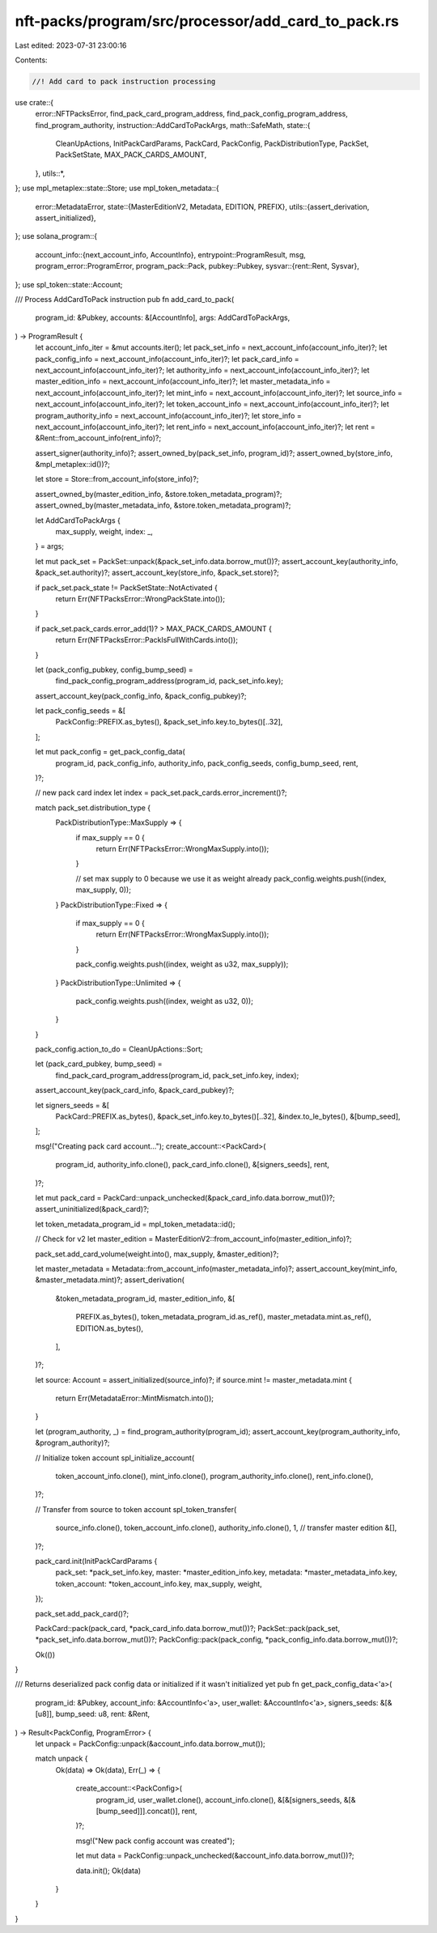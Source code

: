 nft-packs/program/src/processor/add_card_to_pack.rs
===================================================

Last edited: 2023-07-31 23:00:16

Contents:

.. code-block:: rs

    //! Add card to pack instruction processing

use crate::{
    error::NFTPacksError,
    find_pack_card_program_address, find_pack_config_program_address, find_program_authority,
    instruction::AddCardToPackArgs,
    math::SafeMath,
    state::{
        CleanUpActions, InitPackCardParams, PackCard, PackConfig, PackDistributionType, PackSet,
        PackSetState, MAX_PACK_CARDS_AMOUNT,
    },
    utils::*,
};
use mpl_metaplex::state::Store;
use mpl_token_metadata::{
    error::MetadataError,
    state::{MasterEditionV2, Metadata, EDITION, PREFIX},
    utils::{assert_derivation, assert_initialized},
};
use solana_program::{
    account_info::{next_account_info, AccountInfo},
    entrypoint::ProgramResult,
    msg,
    program_error::ProgramError,
    program_pack::Pack,
    pubkey::Pubkey,
    sysvar::{rent::Rent, Sysvar},
};
use spl_token::state::Account;

/// Process AddCardToPack instruction
pub fn add_card_to_pack(
    program_id: &Pubkey,
    accounts: &[AccountInfo],
    args: AddCardToPackArgs,
) -> ProgramResult {
    let account_info_iter = &mut accounts.iter();
    let pack_set_info = next_account_info(account_info_iter)?;
    let pack_config_info = next_account_info(account_info_iter)?;
    let pack_card_info = next_account_info(account_info_iter)?;
    let authority_info = next_account_info(account_info_iter)?;
    let master_edition_info = next_account_info(account_info_iter)?;
    let master_metadata_info = next_account_info(account_info_iter)?;
    let mint_info = next_account_info(account_info_iter)?;
    let source_info = next_account_info(account_info_iter)?;
    let token_account_info = next_account_info(account_info_iter)?;
    let program_authority_info = next_account_info(account_info_iter)?;
    let store_info = next_account_info(account_info_iter)?;
    let rent_info = next_account_info(account_info_iter)?;
    let rent = &Rent::from_account_info(rent_info)?;

    assert_signer(authority_info)?;
    assert_owned_by(pack_set_info, program_id)?;
    assert_owned_by(store_info, &mpl_metaplex::id())?;

    let store = Store::from_account_info(store_info)?;

    assert_owned_by(master_edition_info, &store.token_metadata_program)?;
    assert_owned_by(master_metadata_info, &store.token_metadata_program)?;

    let AddCardToPackArgs {
        max_supply,
        weight,
        index: _,
    } = args;

    let mut pack_set = PackSet::unpack(&pack_set_info.data.borrow_mut())?;
    assert_account_key(authority_info, &pack_set.authority)?;
    assert_account_key(store_info, &pack_set.store)?;

    if pack_set.pack_state != PackSetState::NotActivated {
        return Err(NFTPacksError::WrongPackState.into());
    }

    if pack_set.pack_cards.error_add(1)? > MAX_PACK_CARDS_AMOUNT {
        return Err(NFTPacksError::PackIsFullWithCards.into());
    }

    let (pack_config_pubkey, config_bump_seed) =
        find_pack_config_program_address(program_id, pack_set_info.key);
    assert_account_key(pack_config_info, &pack_config_pubkey)?;

    let pack_config_seeds = &[
        PackConfig::PREFIX.as_bytes(),
        &pack_set_info.key.to_bytes()[..32],
    ];

    let mut pack_config = get_pack_config_data(
        program_id,
        pack_config_info,
        authority_info,
        pack_config_seeds,
        config_bump_seed,
        rent,
    )?;

    // new pack card index
    let index = pack_set.pack_cards.error_increment()?;

    match pack_set.distribution_type {
        PackDistributionType::MaxSupply => {
            if max_supply == 0 {
                return Err(NFTPacksError::WrongMaxSupply.into());
            }

            // set max supply to 0 because we use it as weight already
            pack_config.weights.push((index, max_supply, 0));
        }
        PackDistributionType::Fixed => {
            if max_supply == 0 {
                return Err(NFTPacksError::WrongMaxSupply.into());
            }

            pack_config.weights.push((index, weight as u32, max_supply));
        }
        PackDistributionType::Unlimited => {
            pack_config.weights.push((index, weight as u32, 0));
        }
    }

    pack_config.action_to_do = CleanUpActions::Sort;

    let (pack_card_pubkey, bump_seed) =
        find_pack_card_program_address(program_id, pack_set_info.key, index);
    assert_account_key(pack_card_info, &pack_card_pubkey)?;

    let signers_seeds = &[
        PackCard::PREFIX.as_bytes(),
        &pack_set_info.key.to_bytes()[..32],
        &index.to_le_bytes(),
        &[bump_seed],
    ];

    msg!("Creating pack card account...");
    create_account::<PackCard>(
        program_id,
        authority_info.clone(),
        pack_card_info.clone(),
        &[signers_seeds],
        rent,
    )?;

    let mut pack_card = PackCard::unpack_unchecked(&pack_card_info.data.borrow_mut())?;
    assert_uninitialized(&pack_card)?;

    let token_metadata_program_id = mpl_token_metadata::id();

    // Check for v2
    let master_edition = MasterEditionV2::from_account_info(master_edition_info)?;

    pack_set.add_card_volume(weight.into(), max_supply, &master_edition)?;

    let master_metadata = Metadata::from_account_info(master_metadata_info)?;
    assert_account_key(mint_info, &master_metadata.mint)?;
    assert_derivation(
        &token_metadata_program_id,
        master_edition_info,
        &[
            PREFIX.as_bytes(),
            token_metadata_program_id.as_ref(),
            master_metadata.mint.as_ref(),
            EDITION.as_bytes(),
        ],
    )?;

    let source: Account = assert_initialized(source_info)?;
    if source.mint != master_metadata.mint {
        return Err(MetadataError::MintMismatch.into());
    }

    let (program_authority, _) = find_program_authority(program_id);
    assert_account_key(program_authority_info, &program_authority)?;

    // Initialize token account
    spl_initialize_account(
        token_account_info.clone(),
        mint_info.clone(),
        program_authority_info.clone(),
        rent_info.clone(),
    )?;

    // Transfer from source to token account
    spl_token_transfer(
        source_info.clone(),
        token_account_info.clone(),
        authority_info.clone(),
        1, // transfer master edition
        &[],
    )?;

    pack_card.init(InitPackCardParams {
        pack_set: *pack_set_info.key,
        master: *master_edition_info.key,
        metadata: *master_metadata_info.key,
        token_account: *token_account_info.key,
        max_supply,
        weight,
    });

    pack_set.add_pack_card()?;

    PackCard::pack(pack_card, *pack_card_info.data.borrow_mut())?;
    PackSet::pack(pack_set, *pack_set_info.data.borrow_mut())?;
    PackConfig::pack(pack_config, *pack_config_info.data.borrow_mut())?;

    Ok(())
}

/// Returns deserialized pack config data or initialized if it wasn't initialized yet
pub fn get_pack_config_data<'a>(
    program_id: &Pubkey,
    account_info: &AccountInfo<'a>,
    user_wallet: &AccountInfo<'a>,
    signers_seeds: &[&[u8]],
    bump_seed: u8,
    rent: &Rent,
) -> Result<PackConfig, ProgramError> {
    let unpack = PackConfig::unpack(&account_info.data.borrow_mut());

    match unpack {
        Ok(data) => Ok(data),
        Err(_) => {
            create_account::<PackConfig>(
                program_id,
                user_wallet.clone(),
                account_info.clone(),
                &[&[signers_seeds, &[&[bump_seed]]].concat()],
                rent,
            )?;

            msg!("New pack config account was created");

            let mut data = PackConfig::unpack_unchecked(&account_info.data.borrow_mut())?;

            data.init();
            Ok(data)
        }
    }
}


